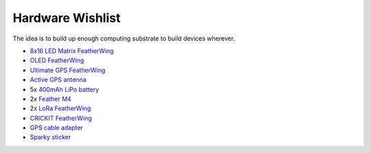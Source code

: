 Hardware Wishlist
=================

The idea is to build up enough computing substrate to build devices
wherever.

- `8x16 LED Matrix FeatherWing <https://www.adafruit.com/product/3150>`__
- `OLED FeatherWing <https://www.adafruit.com/product/2900>`__
- `Ultimate GPS FeatherWing <https://www.adafruit.com/product/3133>`__
- `Active GPS antenna <https://www.adafruit.com/product/960>`__
- 5x `400mAh LiPo battery <https://www.adafruit.com/product/3898>`__
- 2x `Feather M4 <https://www.adafruit.com/product/3857>`__
- 2x `LoRa FeatherWing <https://www.adafruit.com/product/3231>`__
- `CRICKIT FeatherWing <https://www.adafruit.com/product/3343>`__
- `GPS cable adapter <https://www.adafruit.com/product/851>`__
- `Sparky sticker <https://www.adafruit.com/product/691>`__
